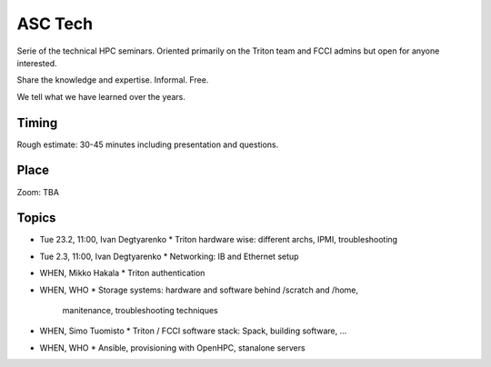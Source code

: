 ========
ASC Tech
========

Serie of the technical HPC seminars. Oriented primarily on the Triton team
and FCCI admins but open for anyone interested.

Share the knowledge and expertise. Informal. Free.

We tell what we have learned over the years.

Timing
======

Rough estimate: 30-45 minutes including presentation and questions.

Place
=====

Zoom: TBA

Topics
======

* Tue 23.2, 11:00, Ivan Degtyarenko
  * Triton hardware wise: different archs, IPMI, troubleshooting 
* Tue 2.3, 11:00, Ivan Degtyarenko
  * Networking: IB and Ethernet setup
* WHEN, Mikko Hakala
  * Triton authentication
* WHEN, WHO
  * Storage systems: hardware and software behind /scratch and /home, 
   manitenance, troubleshooting techniques
* WHEN, Simo Tuomisto
  * Triton / FCCI software stack: Spack, building software, ...
* WHEN, WHO
  * Ansible, provisioning with OpenHPC, stanalone servers

